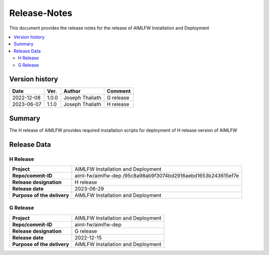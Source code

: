 .. This work is licensed under a Creative Commons Attribution 4.0 International License.
.. SPDX-License-Identifier: CC-B

.. Copyright (c) 2022 Samsung Electronics Co., Ltd. All Rights Reserved.


=============
Release-Notes
=============

This document provides the release notes for the release of AIMLFW Installation and Deployment

.. contents::
   :depth: 3
   :local:

Version history
===============

+--------------------+--------------------+--------------------+--------------------+
| **Date**           | **Ver.**           | **Author**         | **Comment**        |
|                    |                    |                    |                    |
+--------------------+--------------------+--------------------+--------------------+
| 2022-12-08         | 1.0.0              | Joseph Thaliath    | G release          |
|                    |                    |                    |                    |
+--------------------+--------------------+--------------------+--------------------+
| 2023-06-07         | 1.1.0              | Joseph Thaliath    | H release          |
|                    |                    |                    |                    |
+--------------------+--------------------+--------------------+--------------------+


Summary
=======

The H release of AIMLFW provides required installation scripts for deployment of H release version of AIMLFW


Release Data
============

H Release
---------


+--------------------------------------+-------------------------------------------+
| **Project**                          | AIMLFW Installation and Deployment        |
|                                      |                                           |
+--------------------------------------+-------------------------------------------+
| **Repo/commit-ID**                   | aiml-fw/aimlfw-dep                        |
|                                      | /95c8a98ab9f3074bd2916aebd1653b243615ef7e |
|                                      |                                           |
+--------------------------------------+-------------------------------------------+
| **Release designation**              | H release                                 |
|                                      |                                           |
+--------------------------------------+-------------------------------------------+
| **Release date**                     | 2023-06-29                                |
|                                      |                                           |
+--------------------------------------+-------------------------------------------+
| **Purpose of the delivery**          | AIMLFW Installation and Deployment        |
|                                      |                                           |
+--------------------------------------+-------------------------------------------+

G Release
---------

+--------------------------------------+--------------------------------------+
| **Project**                          | AIMLFW Installation and Deployment   |
|                                      |                                      |
+--------------------------------------+--------------------------------------+
| **Repo/commit-ID**                   | aiml-fw/aimlfw-dep                   |
|                                      |                                      |
+--------------------------------------+--------------------------------------+
| **Release designation**              | G release                            |
|                                      |                                      |
+--------------------------------------+--------------------------------------+
| **Release date**                     | 2022-12-15                           |
|                                      |                                      |
+--------------------------------------+--------------------------------------+
| **Purpose of the delivery**          | AIMLFW Installation and Deployment   |
|                                      |                                      |
+--------------------------------------+--------------------------------------+

